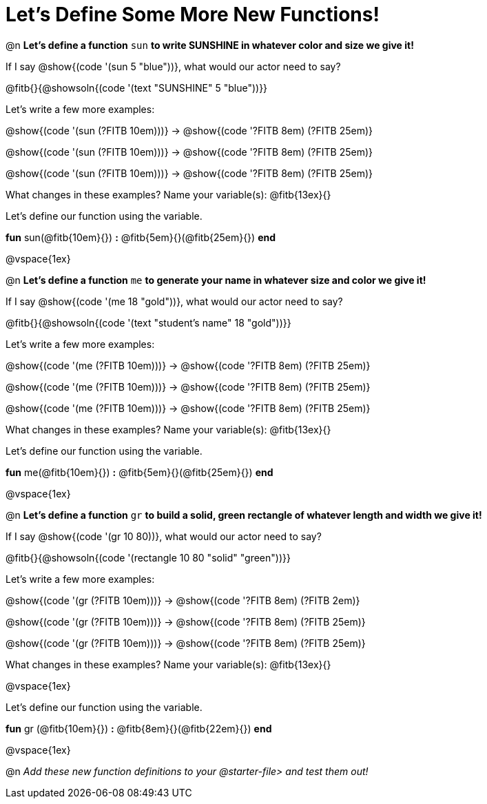 = Let's Define Some More New Functions!

@n *Let's define a function* `sun` *to write SUNSHINE in whatever color and size we give it!*


If I say @show{(code '(sun 5 "blue"))}, what would our actor need to say?

@fitb{}{@showsoln{(code '(text "SUNSHINE" 5 "blue"))}}

Let's write a few more examples:

@show{(code '(sun (?FITB 10em)))} &rarr; @show{(code '((?FITB 8em) (?FITB 25em)))}

@show{(code '(sun (?FITB 10em)))} &rarr; @show{(code '((?FITB 8em) (?FITB 25em)))}

@show{(code '(sun (?FITB 10em)))} &rarr; @show{(code '((?FITB 8em) (?FITB 25em)))}

What changes in these examples? Name your variable(s): @fitb{13ex}{}

Let's define our function using the variable.

*fun* sun(@fitb{10em}{}) *:* @fitb{5em}{}(@fitb{25em}{}) *end*

@vspace{1ex}

@n *Let's define a function* `me` *to generate your name in whatever size and color we give it!*

If I say @show{(code '(me 18 "gold"))}, what would our actor need to say?

@fitb{}{@showsoln{(code '(text "student's name" 18 "gold"))}}

Let's write a few more examples:

@show{(code '(me (?FITB 10em)))} &rarr; @show{(code '((?FITB 8em) (?FITB 25em)))}

@show{(code '(me (?FITB 10em)))} &rarr; @show{(code '((?FITB 8em) (?FITB 25em)))}

@show{(code '(me (?FITB 10em)))} &rarr; @show{(code '((?FITB 8em) (?FITB 25em)))}

What changes in these examples? Name your variable(s): @fitb{13ex}{}

Let's define our function using the variable.

*fun* me(@fitb{10em}{}) *:* @fitb{5em}{}(@fitb{25em}{}) *end*

@vspace{1ex}

@n *Let's define a function* `gr` *to build a solid, green rectangle of whatever length and width we give it!*

If I say @show{(code '(gr 10 80))}, what would our actor need to say?

@fitb{}{@showsoln{(code '(rectangle 10 80 "solid" "green"))}}

Let's write a few more examples:

@show{(code '(gr (?FITB 10em)))} &rarr; @show{(code '((?FITB 8em) (?FITB 2em)))}

@show{(code '(gr (?FITB 10em)))} &rarr; @show{(code '((?FITB 8em) (?FITB 25em)))}

@show{(code '(gr (?FITB 10em)))} &rarr; @show{(code '((?FITB 8em) (?FITB 25em)))}

What changes in these examples? Name your variable(s): @fitb{13ex}{}

@vspace{1ex}

Let's define our function using the variable.

*fun* gr (@fitb{10em}{}) *:* @fitb{8em}{}(@fitb{22em}{}) *end*

@vspace{1ex}

@n _Add these new function definitions to your @starter-file{gt} and test them out!_

